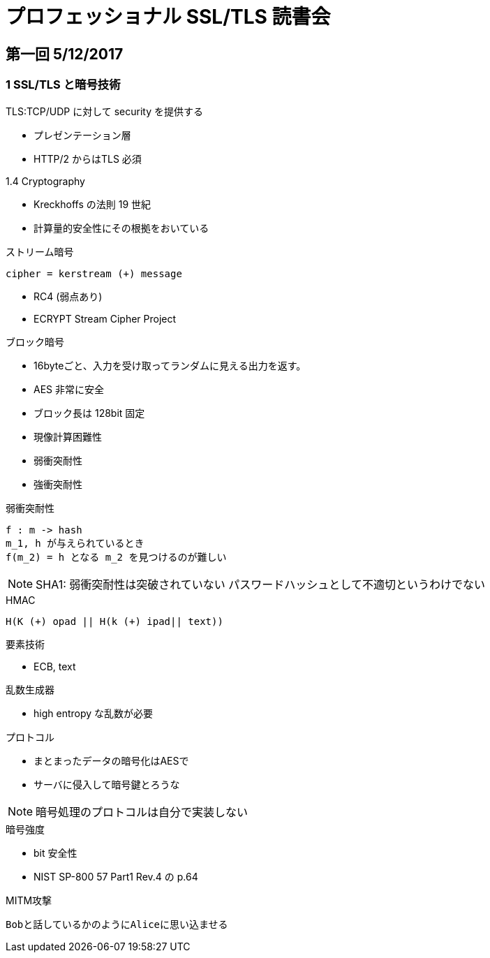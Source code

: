 = プロフェッショナル SSL/TLS 読書会

== 第一回 5/12/2017

=== 1 SSL/TLS と暗号技術

TLS:TCP/UDP に対して security を提供する

* プレゼンテーション層
* HTTP/2 からはTLS 必須

.1.4 Cryptography

* Kreckhoffs の法則 19 世紀
* 計算量的安全性にその根拠をおいている

.ストリーム暗号
----
cipher = kerstream (+) message
----

* RC4 (弱点あり)
* ECRYPT Stream Cipher Project

.ブロック暗号

* 16byteごと、入力を受け取ってランダムに見える出力を返す。

* AES 非常に安全
* ブロック長は 128bit 固定

* 現像計算困難性
* 弱衝突耐性
* 強衝突耐性


.弱衝突耐性
----
f : m -> hash
m_1, h が与えられているとき
f(m_2) = h となる m_2 を見つけるのが難しい
----

NOTE: SHA1: 弱衝突耐性は突破されていない
パスワードハッシュとして不適切というわけでない

.HMAC
----
H(K (+) opad || H(k (+) ipad|| text))
----

.要素技術

* ECB, text

.乱数生成器

* high entropy な乱数が必要

.プロトコル

* まとまったデータの暗号化はAESで
* サーバに侵入して暗号鍵とろうな

NOTE: 暗号処理のプロトコルは自分で実装しない

.暗号強度

* bit 安全性
* NIST SP-800 57 Part1 Rev.4 の p.64

.MITM攻撃
----
Bobと話しているかのようにAliceに思い込ませる
----
